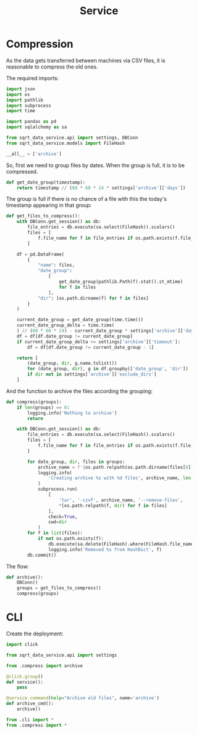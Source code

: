 #+TITLE: Service
#+PROPERTY: header-args :mkdirp yes
#+PROPERTY: header-args:python :comments link
#+PROPERTY: PRJ-DIR ..

* Compression
:PROPERTIES:
:header-args:python: :tangle (my/org-prj-dir "sqrt_data_service/flows/service/compress.py") :comments link
:END:
As the data gets transferred between machines via CSV files, it is reasonable to compress the old ones.

The required imports:
#+begin_src python
import json
import os
import pathlib
import subprocess
import time

import pandas as pd
import sqlalchemy as sa

from sqrt_data_service.api import settings, DBConn
from sqrt_data_service.models import FileHash
#+end_src

#+begin_src python
__all__ = ['archive']
#+end_src

So, first we need to group files by dates. When the group is full, it is to be compressed.

#+begin_src python
def get_date_group(timestamp):
    return timestamp // (60 * 60 * 24 * settings['archive']['days'])
#+end_src

The group is full if there is no chance of a file with this the today's timestamp appearing in that group:
#+begin_src python
def get_files_to_compress():
    with DBConn.get_session() as db:
        file_entries = db.execute(sa.select(FileHash)).scalars()
        files = [
            f.file_name for f in file_entries if os.path.exists(f.file_name)
        ]

    df = pd.DataFrame(
        {
            "name": files,
            "date_group":
                [
                    get_date_group(pathlib.Path(f).stat().st_mtime)
                    for f in files
                ],
            "dir": [os.path.dirname(f) for f in files]
        }
    )

    current_date_group = get_date_group(time.time())
    current_date_group_delta = time.time(
    ) // (60 * 60 * 24) - current_date_group * settings['archive']['days']
    df = df[df.date_group != current_date_group]
    if current_date_group_delta <= settings['archive']['timeout']:
        df = df[df.date_group != current_date_group - 1]

    return [
        (date_group, dir, g.name.tolist())
        for (date_group, dir), g in df.groupby(['date_group', 'dir'])
        if dir not in settings['archive']['exclude_dirs']
    ]
#+end_src

And the function to archive the files according the grouping:
#+begin_src python
def compress(groups):
    if len(groups) == 0:
        logging.info('Nothing to archive')
        return

    with DBConn.get_session() as db:
        file_entries = db.execute(sa.select(FileHash)).scalars()
        files = [
            f.file_name for f in file_entries if os.path.exists(f.file_name)
        ]

        for date_group, dir, files in groups:
            archive_name = f'{os.path.relpath(os.path.dirname(files[0]), os.path.expanduser(settings["general"]["root"])).replace("/", "_")}_{int(date_group)}.tar.gz'
            logging.info(
                'Creating archive %s with %d files', archive_name, len(files)
            )
            subprocess.run(
                [
                    'tar', '-czvf', archive_name, '--remove-files',
                    ,*[os.path.relpath(f, dir) for f in files]
                ],
                check=True,
                cwd=dir
            )
        for f in list(files):
            if not os.path.exists(f):
                db.execute(sa.delete(FileHash).where(FileHash.file_name == f))
                logging.info('Removed %s from HashDict', f)
        db.commit()
#+end_src

The flow:
#+begin_src python
def archive():
    DBConn()
    groups = get_files_to_compress()
    compress(groups)
#+end_src

* CLI
:PROPERTIES:
:header-args:python: :tangle (my/org-prj-dir "sqrt_data_service/flows/service/cli.py") :comments link
:END:

Create the deployment:
#+begin_src python
import click

from sqrt_data_service.api import settings

from .compress import archive

@click.group()
def service():
    pass

@service.command(help="Archive old files", name='archive')
def archive_cmd():
    archive()
#+end_src

#+begin_src python :tangle (my/org-prj-dir "sqrt_data_service/flows/service/__init__.py") :comments link
from .cli import *
from .compress import *
#+end_src
